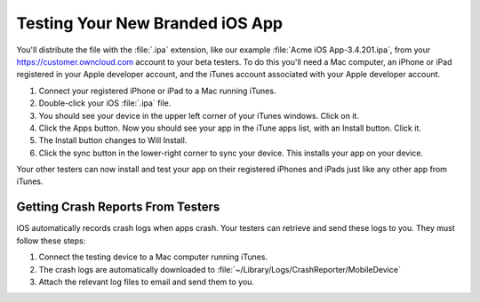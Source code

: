 ================================
Testing Your New Branded iOS App
================================

You'll distribute the file with the :file:`.ipa` extension, like our example 
:file:`Acme iOS App-3.4.201.ipa`, from your `<https://customer.owncloud.com>`_ 
account to your beta testers. To do this you'll need a Mac computer, an iPhone 
or iPad registered in your Apple developer account, and the iTunes account 
associated with your Apple developer account.

1. Connect your registered iPhone or iPad to a Mac running iTunes.
2. Double-click your iOS :file:`.ipa` file.
3. You should see your device in the upper left corner of your iTunes windows. 
   Click on it.
4. Click the Apps button. Now you should see your app in the iTune apps list, 
   with an Install button. Click it.
5. The Install button changes to Will Install.
6. Click the sync button in the lower-right corner to sync your device. This 
   installs your app on your device.

Your other testers can now install and test your app on their registered iPhones 
and iPads just like any other app from iTunes.

Getting Crash Reports From Testers
----------------------------------

iOS automatically records crash logs when apps crash. Your testers can retrieve 
and send these logs to you. They must follow these steps:

1. Connect the testing device to a Mac computer running iTunes.
2. The crash logs are automatically downloaded to 
   :file:`~/Library/Logs/CrashReporter/MobileDevice`
3. Attach the relevant log files to email and send them to you.   
